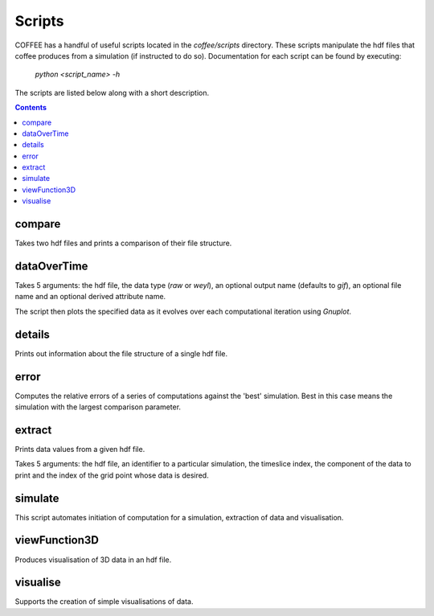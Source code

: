 Scripts
=======

COFFEE has a handful of useful scripts located in the `coffee/scripts` directory.
These scripts manipulate the hdf files that coffee produces from a simulation (if
instructed to do so). Documentation for each script can be found by executing:

    `python <script_name> -h`

The scripts are listed below along with a short description. 

.. contents::

compare
-------
Takes two hdf files and prints a comparison of their file structure.

dataOverTime
------------
Takes 5 arguments: the hdf file, the data type (`raw` or `weyl`), an optional
output name (defaults to `gif`), an optional file name and an optional derived
attribute name. 

The script then plots the specified data as it evolves over each computational
iteration using `Gnuplot`.

details
-------
Prints out information about the file structure of a single hdf file.

error
-----
Computes the relative errors of a series of computations against the 'best'
simulation. Best in this case means the simulation with the largest comparison
parameter.

extract
-------
Prints data values from a given hdf file. 

Takes 5 arguments: the hdf file, an identifier to a particular simulation, the
timeslice index, the component of the data to print and the index of the grid
point whose data is desired.

simulate
--------
This script automates initiation of computation for a simulation, extraction
of data and visualisation.

viewFunction3D
--------------
Produces visualisation of 3D data in an hdf file.

visualise
---------
Supports the creation of simple visualisations of data.

